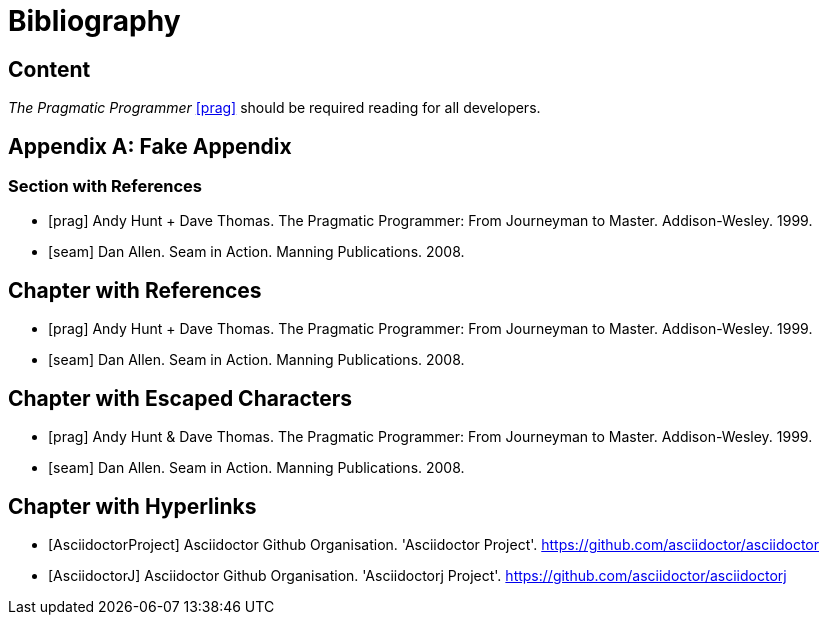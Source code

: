 = Bibliography

////
Re-using examples from Asciidoctor documentation
////

[chapter]
== Content

_The Pragmatic Programmer_ <<prag>> should be required reading for
all developers.

[appendix]
== Fake Appendix

=== Section with References

[bibliography]
- [[[prag]]] Andy Hunt + Dave Thomas. The Pragmatic Programmer:
  From Journeyman to Master. Addison-Wesley. 1999.
- [[[seam]]] Dan Allen. Seam in Action. Manning Publications.
  2008.

[bibliography]
== Chapter with References

- [[[prag]]] Andy Hunt + Dave Thomas. The Pragmatic Programmer:
  From Journeyman to Master. Addison-Wesley. 1999.
- [[[seam]]] Dan Allen. Seam in Action. Manning Publications.
  2008.

[bibliography]
== Chapter with Escaped Characters

- [[[prag]]] Andy Hunt & Dave Thomas. The Pragmatic Programmer:
  From Journeyman to Master. Addison-Wesley. 1999.
- [[[seam]]] Dan Allen. Seam in Action. Manning Publications.
  2008.

[bibliography]
== Chapter with Hyperlinks

- [[[AsciidoctorProject]]] Asciidoctor Github Organisation. 'Asciidoctor Project'. https://github.com/asciidoctor/asciidoctor
- [[[AsciidoctorJ]]] Asciidoctor Github Organisation. 'Asciidoctorj Project'. https://github.com/asciidoctor/asciidoctorj
